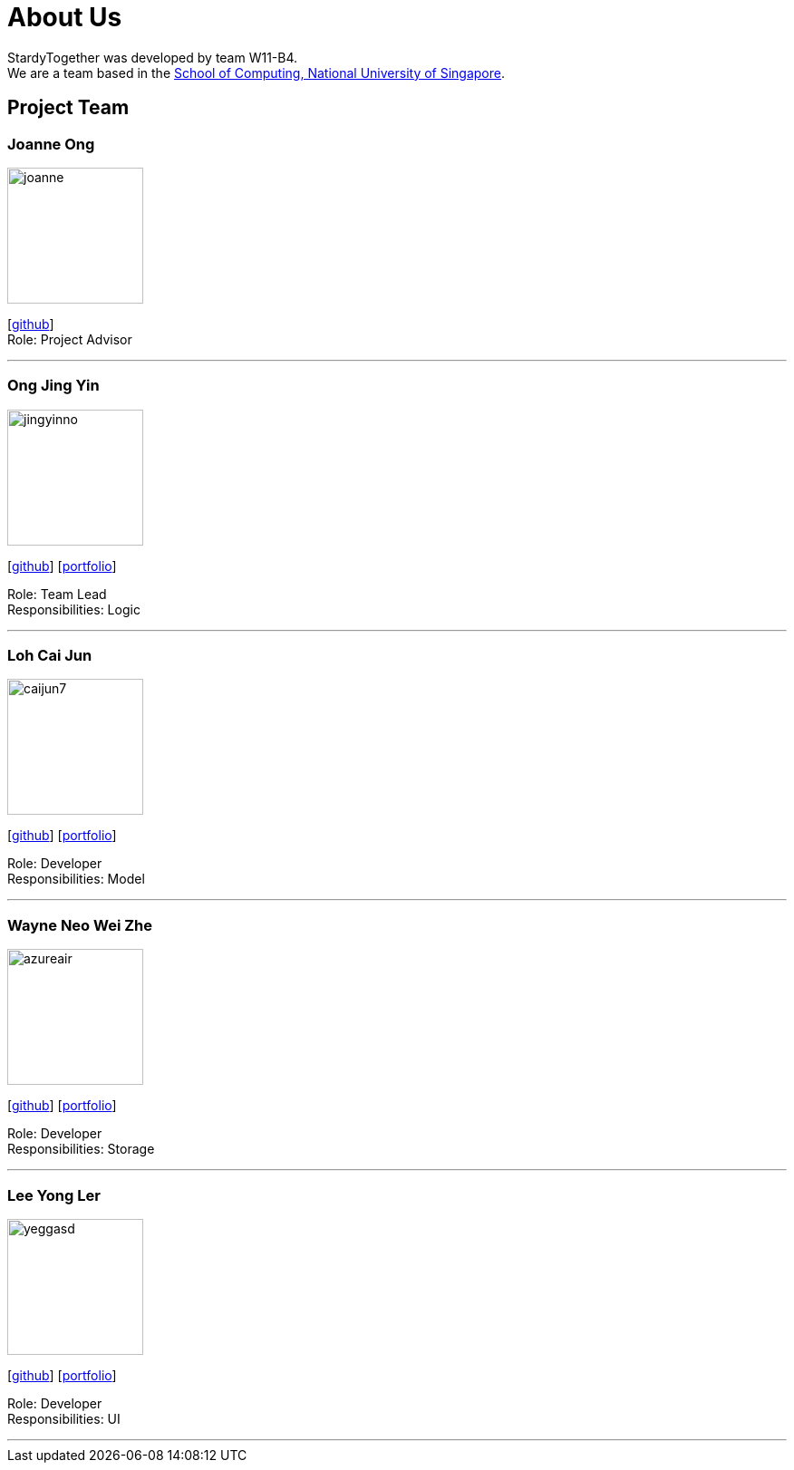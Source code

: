 = About Us
:relfileprefix: team/
:imagesDir: images
:stylesDir: stylesheets

StardyTogether was developed by team W11-B4. +
We are a team based in the http://www.comp.nus.edu.sg[School of Computing, National University of Singapore].

== Project Team

=== Joanne Ong
image::joanne.jpg[width="150", align="left"]
{empty}[https://github.com/joanneong[github]] +
Role: Project Advisor

'''

=== Ong Jing Yin
image::jingyinno.jpg[width="150", align="left"]
{empty}[http://github.com/jingyinno[github]]
{empty}[https://cs2103jan2018-w11-b4.github.io/main/team/jingyinno.html[portfolio]]

Role: Team Lead +
Responsibilities: Logic

'''

=== Loh Cai Jun
image::caijun7.jpg[width="150", align="left"]
{empty}[http://github.com/caijun7[github]]
{empty}[https://cs2103jan2018-w11-b4.github.io/main/team/Caijun7.html[portfolio]]

Role: Developer +
Responsibilities: Model

'''

=== Wayne Neo Wei Zhe
image::azureair.jpg[width="150", align="left"]
{empty}[http://github.com/azuraair[github]]
{empty}[https://cs2103jan2018-w11-b4.github.io/main/team/azuraair.html[portfolio]]

Role: Developer +
Responsibilities: Storage

'''

=== Lee Yong Ler
image::yeggasd.jpg[width="150", align="left"]
{empty}[http://github.com/yeggasd[github]]
{empty}[https://cs2103jan2018-w11-b4.github.io/main/team/yeggasd.html[portfolio]]

Role: Developer +
Responsibilities: UI

'''
